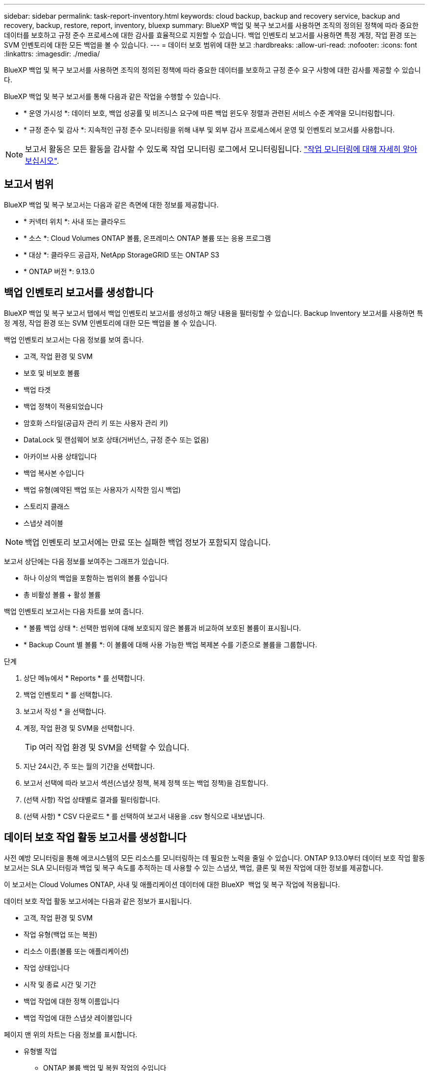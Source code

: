 ---
sidebar: sidebar 
permalink: task-report-inventory.html 
keywords: cloud backup, backup and recovery service, backup and recovery, backup, restore, report, inventory, bluexp 
summary: BlueXP 백업 및 복구 보고서를 사용하면 조직의 정의된 정책에 따라 중요한 데이터를 보호하고 규정 준수 프로세스에 대한 감사를 효율적으로 지원할 수 있습니다. 백업 인벤토리 보고서를 사용하면 특정 계정, 작업 환경 또는 SVM 인벤토리에 대한 모든 백업을 볼 수 있습니다. 
---
= 데이터 보호 범위에 대한 보고
:hardbreaks:
:allow-uri-read: 
:nofooter: 
:icons: font
:linkattrs: 
:imagesdir: ./media/


[role="lead"]
BlueXP 백업 및 복구 보고서를 사용하면 조직의 정의된 정책에 따라 중요한 데이터를 보호하고 규정 준수 요구 사항에 대한 감사를 제공할 수 있습니다.

BlueXP 백업 및 복구 보고서를 통해 다음과 같은 작업을 수행할 수 있습니다.

* * 운영 가시성 *: 데이터 보호, 백업 성공률 및 비즈니스 요구에 따른 백업 윈도우 정렬과 관련된 서비스 수준 계약을 모니터링합니다.
* * 규정 준수 및 감사 *: 지속적인 규정 준수 모니터링을 위해 내부 및 외부 감사 프로세스에서 운영 및 인벤토리 보고서를 사용합니다.



NOTE: 보고서 활동은 모든 활동을 감사할 수 있도록 작업 모니터링 로그에서 모니터링됩니다. link:task-monitor-backup-jobs.html["작업 모니터링에 대해 자세히 알아보십시오"].



== 보고서 범위

BlueXP 백업 및 복구 보고서는 다음과 같은 측면에 대한 정보를 제공합니다.

* * 커넥터 위치 *: 사내 또는 클라우드
* * 소스 *: Cloud Volumes ONTAP 볼륨, 온프레미스 ONTAP 볼륨 또는 응용 프로그램
* * 대상 *: 클라우드 공급자, NetApp StorageGRID 또는 ONTAP S3
* * ONTAP 버전 *: 9.13.0




== 백업 인벤토리 보고서를 생성합니다

BlueXP 백업 및 복구 보고서 탭에서 백업 인벤토리 보고서를 생성하고 해당 내용을 필터링할 수 있습니다. Backup Inventory 보고서를 사용하면 특정 계정, 작업 환경 또는 SVM 인벤토리에 대한 모든 백업을 볼 수 있습니다.

백업 인벤토리 보고서는 다음 정보를 보여 줍니다.

* 고객, 작업 환경 및 SVM
* 보호 및 비보호 볼륨
* 백업 타겟
* 백업 정책이 적용되었습니다
* 암호화 스타일(공급자 관리 키 또는 사용자 관리 키)
* DataLock 및 랜섬웨어 보호 상태(거버넌스, 규정 준수 또는 없음)
* 아카이브 사용 상태입니다
* 백업 복사본 수입니다
* 백업 유형(예약된 백업 또는 사용자가 시작한 임시 백업)
* 스토리지 클래스
* 스냅샷 레이블



NOTE: 백업 인벤토리 보고서에는 만료 또는 실패한 백업 정보가 포함되지 않습니다.

보고서 상단에는 다음 정보를 보여주는 그래프가 있습니다.

* 하나 이상의 백업을 포함하는 범위의 볼륨 수입니다
* 총 비활성 볼륨 + 활성 볼륨


백업 인벤토리 보고서는 다음 차트를 보여 줍니다.

* * 볼륨 백업 상태 *: 선택한 범위에 대해 보호되지 않은 볼륨과 비교하여 보호된 볼륨이 표시됩니다.
* * Backup Count 별 볼륨 *: 이 볼륨에 대해 사용 가능한 백업 복제본 수를 기준으로 볼륨을 그룹합니다.


.단계
. 상단 메뉴에서 * Reports * 를 선택합니다.
. 백업 인벤토리 * 를 선택합니다.
. 보고서 작성 * 을 선택합니다.
. 계정, 작업 환경 및 SVM을 선택합니다.
+

TIP: 여러 작업 환경 및 SVM을 선택할 수 있습니다.

. 지난 24시간, 주 또는 월의 기간을 선택합니다.
. 보고서 선택에 따라 보고서 섹션(스냅샷 정책, 복제 정책 또는 백업 정책)을 검토합니다.
. (선택 사항) 작업 상태별로 결과를 필터링합니다.
. (선택 사항) * CSV 다운로드 * 를 선택하여 보고서 내용을 .csv 형식으로 내보냅니다.




== 데이터 보호 작업 활동 보고서를 생성합니다

사전 예방 모니터링을 통해 에코시스템의 모든 리소스를 모니터링하는 데 필요한 노력을 줄일 수 있습니다. ONTAP 9.13.0부터 데이터 보호 작업 활동 보고서는 SLA 모니터링과 백업 및 복구 속도를 추적하는 데 사용할 수 있는 스냅샷, 백업, 클론 및 복원 작업에 대한 정보를 제공합니다.

이 보고서는 Cloud Volumes ONTAP, 사내 및 애플리케이션 데이터에 대한 BlueXP  백업 및 복구 작업에 적용됩니다.

데이터 보호 작업 활동 보고서에는 다음과 같은 정보가 표시됩니다.

* 고객, 작업 환경 및 SVM
* 작업 유형(백업 또는 복원)
* 리소스 이름(볼륨 또는 애플리케이션)
* 작업 상태입니다
* 시작 및 종료 시간 및 기간
* 백업 작업에 대한 정책 이름입니다
* 백업 작업에 대한 스냅샷 레이블입니다


페이지 맨 위의 차트는 다음 정보를 표시합니다.

* 유형별 작업
+
** ONTAP 볼륨 백업 및 복원 작업의 수입니다
** 애플리케이션 백업 및 복원 작업의 수입니다
** 가상 머신 백업 및 복원 작업 수입니다


* 일일 작업 활동


.단계
. 상단 메뉴에서 * Reports * 를 선택합니다.
. 데이터 보호 작업 활동 * 을 선택합니다.
. 보고서 작성 * 을 선택합니다.
. 계정, 작업 환경 및 SVM을 선택합니다.
. 지난 24시간, 주 또는 월의 기간을 선택합니다.
. (선택 사항) 작업 상태, 작업 유형(백업 또는 복원) 및 리소스별로 결과를 필터링합니다.
. (선택 사항) * CSV 다운로드 * 를 선택하여 보고서 내용을 .csv 형식으로 내보냅니다.

